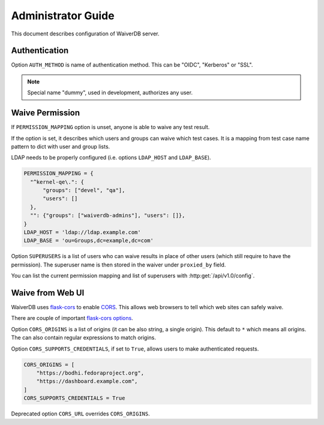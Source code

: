 .. _admin-guide:

===================
Administrator Guide
===================

This document describes configuration of WaiverDB server.

.. _auth:

Authentication
==============

Option ``AUTH_METHOD`` is name of authentication method. This can be "OIDC",
"Kerberos" or "SSL".

.. note:: Special name "dummy", used in development, authorizes any user.

.. _permissions:

Waive Permission
================

If ``PERMISSION_MAPPING`` option is unset, anyone is able to waive any test
result.

If the option is set, it describes which users and groups can waive which test
cases. It is a mapping from test case name pattern to dict with user and group
lists.

LDAP needs to be properly configured (i.e. options ``LDAP_HOST`` and
``LDAP_BASE``).

.. code-block:: python

    PERMISSION_MAPPING = {
      "^kernel-qe\.": {
          "groups": ["devel", "qa"],
          "users": []
      },
      "": {"groups": ["waiverdb-admins"], "users": []},
    }
    LDAP_HOST = 'ldap://ldap.example.com'
    LDAP_BASE = 'ou=Groups,dc=example,dc=com'

Option ``SUPERUSERS`` is a list of users who can waive results in place of
other users (which still require to have the permission). The superuser name is
then stored in the waiver under ``proxied_by`` field.

You can list the current permission mapping and list of superusers with
:http:get:`/api/v1.0/config`.

.. _cors:

Waive from Web UI
=================

WaiverDB uses `flask-cors
<https://flask-cors.readthedocs.io/en/latest/index.html>`__ to enable `CORS
<https://en.wikipedia.org/wiki/Cross-origin_resource_sharing>`__. This allows
web browsers to tell which web sites can safely waive.

There are couple of important `flask-cors options <https://flask-cors.readthedocs.io/en/latest/api.html#flask_cors.CORS>`__.

Option ``CORS_ORIGINS`` is a list of origins (it can be also string, a single
origin). This default to ``*`` which means all origins. The can also contain
regular expressions to match origins.

Option ``CORS_SUPPORTS_CREDENTIALS``, if set to ``True``, allows users to make
authenticated requests.

.. code-block:: python

    CORS_ORIGINS = [
        "https://bodhi.fedoraproject.org",
        "https://dashboard.example.com",
    ]
    CORS_SUPPORTS_CREDENTIALS = True

Deprecated option ``CORS_URL`` overrides ``CORS_ORIGINS``.
